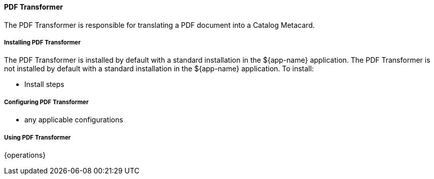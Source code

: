 ==== PDF Transformer

The PDF Transformer is responsible for translating a PDF document into a Catalog Metacard.

===== Installing PDF Transformer

The PDF Transformer is installed by default with a standard installation in the ${app-name} application.
The PDF Transformer is not installed by default with a standard installation in the ${app-name} application.
To install:

* Install steps

===== Configuring PDF Transformer

* any applicable configurations

===== Using PDF Transformer

{operations}

